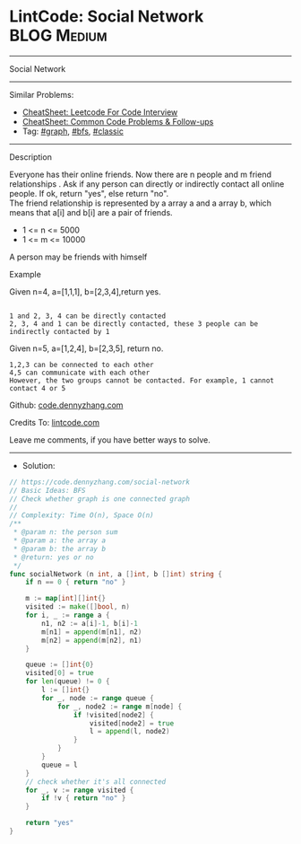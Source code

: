 * LintCode: Social Network                                       :BLOG:Medium:
#+STARTUP: showeverything
#+OPTIONS: toc:nil \n:t ^:nil creator:nil d:nil
:PROPERTIES:
:type:     graph, bfs, classic
:END:
---------------------------------------------------------------------
Social Network
---------------------------------------------------------------------
#+BEGIN_HTML
<a href="https://github.com/dennyzhang/code.dennyzhang.com/tree/master/problems/social-network"><img align="right" width="200" height="183" src="https://www.dennyzhang.com/wp-content/uploads/denny/watermark/github.png" /></a>
#+END_HTML
Similar Problems:
- [[https://cheatsheet.dennyzhang.com/cheatsheet-leetcode-A4][CheatSheet: Leetcode For Code Interview]]
- [[https://cheatsheet.dennyzhang.com/cheatsheet-followup-A4][CheatSheet: Common Code Problems & Follow-ups]]
- Tag: [[https://code.dennyzhang.com/review-graph][#graph]], [[https://code.dennyzhang.com/review-bfs][#bfs]], [[https://code.dennyzhang.com/tag/classic][#classic]]
---------------------------------------------------------------------
Description

Everyone has their online friends. Now there are n people and m friend relationships . Ask if any person can directly or indirectly contact all online people. If ok, return "yes", else return "no".
The friend relationship is represented by a array a and a array b, which means that a[i] and b[i] are a pair of friends.

- 1 <= n <= 5000
- 1 <= m <= 10000

A person may be friends with himself

Example

Given n=4, a=[1,1,1], b=[2,3,4],return yes.
#+BEGIN_EXAMPLE

1 and 2, 3, 4 can be directly contacted
2, 3, 4 and 1 can be directly contacted, these 3 people can be indirectly contacted by 1
#+END_EXAMPLE

Given n=5, a=[1,2,4], b=[2,3,5], return no.
#+BEGIN_EXAMPLE
1,2,3 can be connected to each other
4,5 can communicate with each other
However, the two groups cannot be contacted. For example, 1 cannot contact 4 or 5
#+END_EXAMPLE

Github: [[https://github.com/dennyzhang/code.dennyzhang.com/tree/master/problems/social-network][code.dennyzhang.com]]

Credits To: [[https://www.lintcode.com/problem/social-network/description][lintcode.com]]

Leave me comments, if you have better ways to solve.
---------------------------------------------------------------------
- Solution:

#+BEGIN_SRC go
// https://code.dennyzhang.com/social-network
// Basic Ideas: BFS
// Check whether graph is one connected graph
//
// Complexity: Time O(n), Space O(n)
/**
 * @param n: the person sum
 * @param a: the array a
 * @param b: the array b
 * @return: yes or no
 */
func socialNetwork (n int, a []int, b []int) string {
    if n == 0 { return "no" }
    
    m := map[int][]int{}
    visited := make([]bool, n)
    for i, _ := range a {
        n1, n2 := a[i]-1, b[i]-1
        m[n1] = append(m[n1], n2)
        m[n2] = append(m[n2], n1)
    }
    
    queue := []int{0}
    visited[0] = true
    for len(queue) != 0 {
        l := []int{}
        for _, node := range queue {
            for _, node2 := range m[node] {
                if !visited[node2] {
                    visited[node2] = true
                    l = append(l, node2)
                }
            }
        }
        queue = l
    }
    // check whether it's all connected
    for _, v := range visited {
        if !v { return "no" }
    }
    
    return "yes"
}
#+END_SRC

#+BEGIN_HTML
<div style="overflow: hidden;">
<div style="float: left; padding: 5px"> <a href="https://www.linkedin.com/in/dennyzhang001"><img src="https://www.dennyzhang.com/wp-content/uploads/sns/linkedin.png" alt="linkedin" /></a></div>
<div style="float: left; padding: 5px"><a href="https://github.com/dennyzhang"><img src="https://www.dennyzhang.com/wp-content/uploads/sns/github.png" alt="github" /></a></div>
<div style="float: left; padding: 5px"><a href="https://www.dennyzhang.com/slack" target="_blank" rel="nofollow"><img src="https://www.dennyzhang.com/wp-content/uploads/sns/slack.png" alt="slack"/></a></div>
</div>
#+END_HTML
